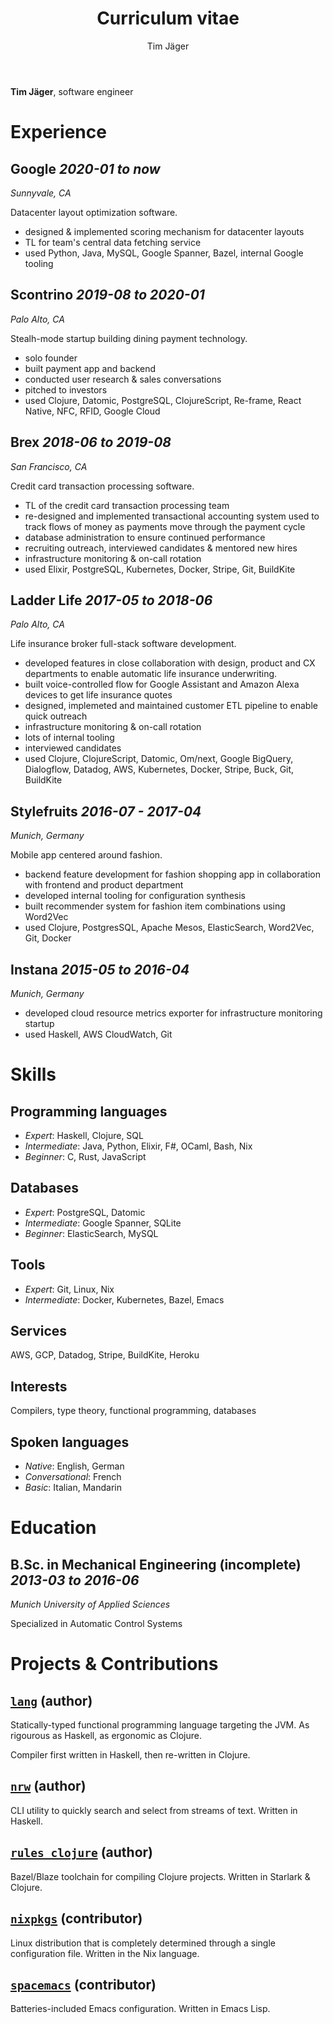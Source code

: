 #+TITLE: Curriculum vitae
#+AUTHOR: Tim Jäger

:PROPERTIES:
:CUSTOM_ID: curriculum-vitae
:END:

*Tim Jäger*, software engineer

* Experience
:PROPERTIES:
:CUSTOM_ID: experience
:END:

** *Google* /2020-01 to now/

/Sunnyvale, CA/

Datacenter layout optimization software.

- designed & implemented scoring mechanism for datacenter layouts
- TL for team's central data fetching service 
- used Python, Java, MySQL, Google Spanner, Bazel, internal Google tooling

** *Scontrino* /2019-08 to 2020-01/
:PROPERTIES:
:CUSTOM_ID: scontrino-2019-08-to-2020-01
:END:

/Palo Alto, CA/

Stealh-mode startup building dining payment technology.

- solo founder
- built payment app and backend
- conducted user research & sales conversations
- pitched to investors
- used Clojure, Datomic, PostgreSQL, ClojureScript,
  Re-frame, React Native, NFC, RFID, Google Cloud

** *Brex* /2018-06 to 2019-08/
:PROPERTIES:
:CUSTOM_ID: brex-2018-06-to-2019-08
:END:

/San Francisco, CA/

Credit card transaction processing software.

- TL of the credit card transaction processing team
- re-designed and implemented transactional accounting system used to
  track flows of money as payments move through the payment cycle
- database administration to ensure continued performance
- recruiting outreach, interviewed candidates & mentored new hires
- infrastructure monitoring & on-call rotation
- used Elixir, PostgreSQL, Kubernetes, Docker, Stripe,
  Git, BuildKite

** *Ladder Life* /2017-05 to 2018-06/
:PROPERTIES:
:CUSTOM_ID: ladder-life-2017-05-to-2018-06
:END:

/Palo Alto, CA/

Life insurance broker full-stack software development.

- developed features in close collaboration with design, product and CX
  departments to enable automatic life insurance underwriting.
- built voice-controlled flow for Google Assistant and Amazon Alexa
  devices to get life insurance quotes
- designed, implemeted and maintained customer ETL pipeline to enable
  quick outreach
- infrastructure monitoring & on-call rotation
- lots of internal tooling
- interviewed candidates
- used Clojure, ClojureScript, Datomic, Om/next, Google
  BigQuery, Dialogflow, Datadog, AWS, Kubernetes, Docker, Stripe, Buck,
  Git, BuildKite

** *Stylefruits* /2016-07 - 2017-04/
:PROPERTIES:
:CUSTOM_ID: stylefruits-2016-07---2017-04
:END:

/Munich, Germany/

Mobile app centered around fashion.

- backend feature development for fashion shopping app in collaboration
  with frontend and product department
- developed internal tooling for configuration synthesis
- built recommender system for fashion item combinations using Word2Vec
- used Clojure, PostgresSQL, Apache Mesos, ElasticSearch,
  Word2Vec, Git, Docker

** *Instana* /2015-05 to 2016-04/
:PROPERTIES:
:CUSTOM_ID: instana-2015-05-to-2016-04
:END:

/Munich, Germany/

- developed cloud resource metrics exporter for infrastructure
  monitoring startup
- used Haskell, AWS CloudWatch, Git
  
* Skills
:PROPERTIES:
:CUSTOM_ID: skills
:END:

** Programming languages
:PROPERTIES:
:CUSTOM_ID: programming-languages
:END:

- /Expert/: Haskell, Clojure, SQL
- /Intermediate/: Java, Python, Elixir, F#, OCaml, Bash, Nix
- /Beginner/: C, Rust, JavaScript

** Databases
:PROPERTIES:
:CUSTOM_ID: databases
:END:

- /Expert/: PostgreSQL, Datomic
- /Intermediate/: Google Spanner, SQLite
- /Beginner/: ElasticSearch, MySQL

** Tools
:PROPERTIES:
:CUSTOM_ID: tools
:END:

- /Expert/: Git, Linux, Nix
- /Intermediate/: Docker, Kubernetes, Bazel, Emacs

** Services
:PROPERTIES:
:CUSTOM_ID: services
:END:

AWS, GCP, Datadog, Stripe, BuildKite, Heroku

** Interests
:PROPERTIES:
:CUSTOM_ID: interests
:END:

Compilers, type theory, functional programming, databases

** Spoken languages
:PROPERTIES:
:CUSTOM_ID: spoken-languages
:END:

- /Native/: English, German
- /Conversational/: French
- /Basic/: Italian, Mandarin

* Education
:PROPERTIES:
:CUSTOM_ID: education
:END:

** *B.Sc. in Mechanical Engineering* (incomplete) /2013-03 to 2016-06/
:PROPERTIES:
:CUSTOM_ID: b.sc.-in-mechanical-engineering-2013-03-to-2016-06
:END:

/Munich University of Applied Sciences/

Specialized in Automatic Control Systems

* Projects & Contributions
:PROPERTIES:
:CUSTOM_ID: projects-contributions
:END:

** [[https://github.com/jgertm/lang][~lang~]] (author)
:PROPERTIES:
:CUSTOM_ID: github.comjgertmlang
:END:

Statically-typed functional programming language targeting the JVM. As
rigourous as Haskell, as ergonomic as Clojure.

Compiler first written in Haskell, then re-written in Clojure.

** [[https://github.com/jgertm/nrw][~nrw~]] (author)
:PROPERTIES:
:CUSTOM_ID: github.comjgertmnrw
:END:

CLI utility to quickly search and select from streams of text. Written
in Haskell.

** [[https://github.com/jgertm/rules_clojure][~rules_clojure~]] (author)
:PROPERTIES:
:CUSTOM_ID: github.comjgertmrules_clojure
:END:

Bazel/Blaze toolchain for compiling Clojure projects. Written in
Starlark & Clojure.

** [[https://github.com/NixOS/nixpkgs][~nixpkgs~]] (contributor)
Linux distribution that is completely determined through a single
configuration file. Written in the Nix language.

:PROPERTIES:
:CUSTOM_ID: github.comnixosnixpkgs
:END:
** [[https://github.com/syl20bnr/spacemacs][~spacemacs~]] (contributor)
:PROPERTIES:
:CUSTOM_ID: github.comsyl20bnrspacemacs
:END:

Batteries-included Emacs configuration. Written in Emacs Lisp.

